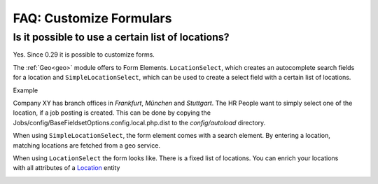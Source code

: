 ========================
FAQ: Customize Formulars
========================


Is it possible to use a certain list of locations?
--------------------------------------------------

Yes. Since 0.29 it is possible to customize forms.

The :ref:`Geo<geo>` module offers to Form Elements. ``LocationSelect``, which creates an autocomplete search fields for a location
and ``SimpleLocationSelect``, which can be used to create a select field with a certain list of locations.

Example

Company XY has branch offices in `Frankfurt`, `München` and `Stuttgart`. The HR People want to simply select one of the
location, if a job posting is created. This can be done by copying the Jobs/config/BaseFieldsetOptions.config.local.php.dist
to the `config/autoload` directory.

.. figure:: ../images/SimpleLocationSelectElement.png
    :scale: 20%
    :align: right

When using ``SimpleLocationSelect``, the form element comes with a search element. By entering a location, matching
locations are fetched from a geo service.

.. figure:: ../images/LocationSelectElement.png
    :scale: 20%
    :align: right


When using ``LocationSelect`` the form looks like. There is a fixed list of locations. You can enrich your locations
with all attributes of a Location_ entity

.. figure:: ../images/LocationElementView.png
    :scale: 20%
    :align: right

.. _Location: https://github.com/cross-solution/YAWIK/blob/master/module/Core/src/Entity/AbstractLocation.php
